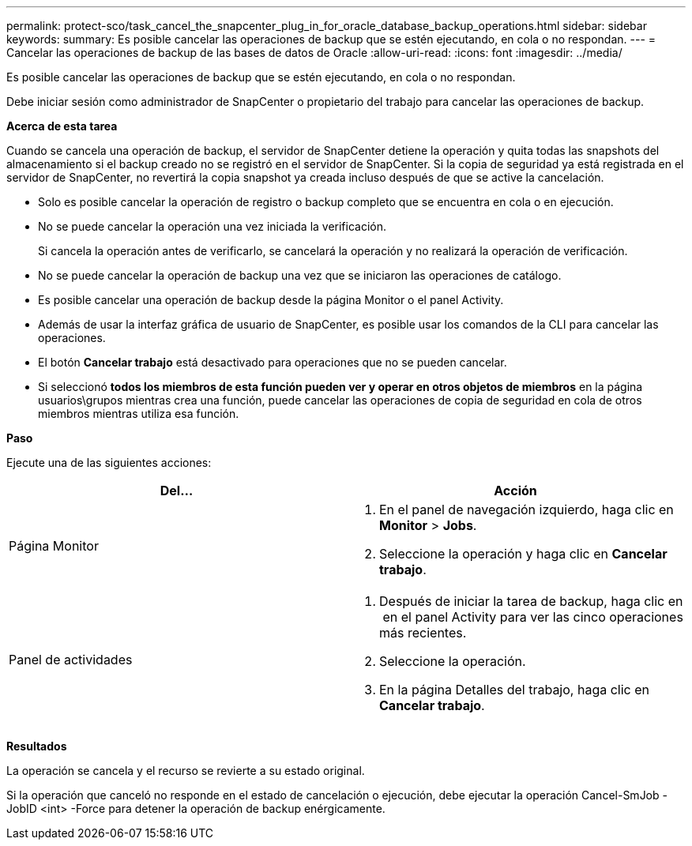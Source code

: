 ---
permalink: protect-sco/task_cancel_the_snapcenter_plug_in_for_oracle_database_backup_operations.html 
sidebar: sidebar 
keywords:  
summary: Es posible cancelar las operaciones de backup que se estén ejecutando, en cola o no respondan. 
---
= Cancelar las operaciones de backup de las bases de datos de Oracle
:allow-uri-read: 
:icons: font
:imagesdir: ../media/


[role="lead"]
Es posible cancelar las operaciones de backup que se estén ejecutando, en cola o no respondan.

Debe iniciar sesión como administrador de SnapCenter o propietario del trabajo para cancelar las operaciones de backup.

*Acerca de esta tarea*

Cuando se cancela una operación de backup, el servidor de SnapCenter detiene la operación y quita todas las snapshots del almacenamiento si el backup creado no se registró en el servidor de SnapCenter. Si la copia de seguridad ya está registrada en el servidor de SnapCenter, no revertirá la copia snapshot ya creada incluso después de que se active la cancelación.

* Solo es posible cancelar la operación de registro o backup completo que se encuentra en cola o en ejecución.
* No se puede cancelar la operación una vez iniciada la verificación.
+
Si cancela la operación antes de verificarlo, se cancelará la operación y no realizará la operación de verificación.

* No se puede cancelar la operación de backup una vez que se iniciaron las operaciones de catálogo.
* Es posible cancelar una operación de backup desde la página Monitor o el panel Activity.
* Además de usar la interfaz gráfica de usuario de SnapCenter, es posible usar los comandos de la CLI para cancelar las operaciones.
* El botón *Cancelar trabajo* está desactivado para operaciones que no se pueden cancelar.
* Si seleccionó *todos los miembros de esta función pueden ver y operar en otros objetos de miembros* en la página usuarios\grupos mientras crea una función, puede cancelar las operaciones de copia de seguridad en cola de otros miembros mientras utiliza esa función.


*Paso*

Ejecute una de las siguientes acciones:

|===
| Del... | Acción 


 a| 
Página Monitor
 a| 
. En el panel de navegación izquierdo, haga clic en *Monitor* > *Jobs*.
. Seleccione la operación y haga clic en *Cancelar trabajo*.




 a| 
Panel de actividades
 a| 
. Después de iniciar la tarea de backup, haga clic en image:../media/activity_pane_icon.gif[""] en el panel Activity para ver las cinco operaciones más recientes.
. Seleccione la operación.
. En la página Detalles del trabajo, haga clic en *Cancelar trabajo*.


|===
*Resultados*

La operación se cancela y el recurso se revierte a su estado original.

Si la operación que canceló no responde en el estado de cancelación o ejecución, debe ejecutar la operación Cancel-SmJob -JobID <int> -Force para detener la operación de backup enérgicamente.
